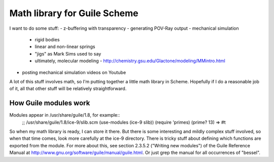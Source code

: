 Math library for Guile Scheme
=============================

I want to do some stuff:
- z-buffering with transparency
- generating POV-Ray output
- mechanical simulation
  - rigid bodies
  - linear and non-linear springs
  - "jigs" as Mark Sims used to say
  - ultimately, molecular modeling
    - http://chemistry.gsu.edu/Glactone/modeling/MMintro.html
- posting mechanical simulation videos on Youtube

A lot of this stuff involves math, so I'm putting together a little math
library in Scheme. Hopefully if I do a reasonable job of it, all that other
stuff will be relatively straightforward.

How Guile modules work
----------------------

Modules appear in /usr/share/guile/1.8, for example::
 ;; /usr/share/guile/1.8/ice-9/slib.scm
 (use-modules (ice-9 slib))
 (require 'primes)
 (prime? 13)
 => #t

So when my math library is ready, I can store it there. But there is some
interesting and mildly complex stuff involved, so when that time comes, look
more carefully at the ice-9 directory. There is tricky stuff about defining
which functions are exported from the module.  For more about this, see section
2.3.5.2 ("Writing new modules") of the Guile Reference Manual at
http://www.gnu.org/software/guile/manual/guile.html.  Or just grep the manual
for all occurrences of "bessel".
